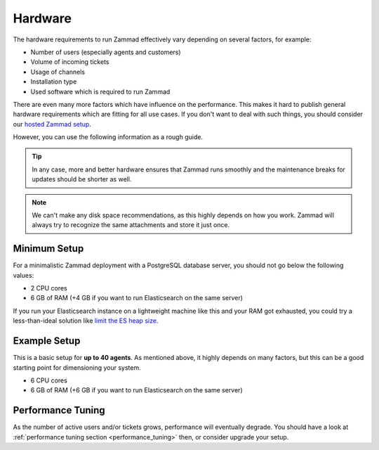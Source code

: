 Hardware
========

The hardware requirements to run Zammad effectively vary depending on several
factors, for example:

- Number of users (especially agents and customers)
- Volume of incoming tickets
- Usage of channels
- Installation type
- Used software which is required to run Zammad

There are even many more factors which have influence on the performance. This
makes it hard to publish general hardware requirements which are fitting
for all use cases. If you don't want to deal with such things, you should
consider our `hosted Zammad setup <https://zammad.com/en/pricing>`_.

However, you can use the following information as a rough guide.

.. tip:: In any case,
   more and better hardware ensures that Zammad runs smoothly and the
   maintenance breaks for updates should be shorter as well.

.. note::

   We can't make any disk space recommendations, as this highly depends on
   how you work. Zammad will always try to recognize the same attachments and
   store it just once.

Minimum Setup
-------------

For a minimalistic Zammad deployment with a PostgreSQL database server, you
should not go below the following values:

* 2 CPU cores
* 6 GB of RAM (+4 GB if you want to run Elasticsearch on the same server)

If you run your Elasticsearch instance on a lightweight machine like this and
your RAM got exhausted, you could try a less-than-ideal solution like
`limit the ES heap size <https://www.elastic.co/guide/en/elasticsearch/reference/current/advanced-configuration.html#set-jvm-heap-size>`_.

Example Setup
-------------

This is a basic setup for **up to 40 agents**. As mentioned above, it highly
depends on many factors, but this can be a good starting point for dimensioning
your system.

* 6 CPU cores
* 6 GB of RAM (+6 GB if you want to run Elasticsearch on the same server)

Performance Tuning
------------------

As the number of active users and/or tickets grows, performance will
eventually degrade. You should have a look at
:ref:`performance tuning section <performance_tuning>` then, or consider upgrade
your setup.
